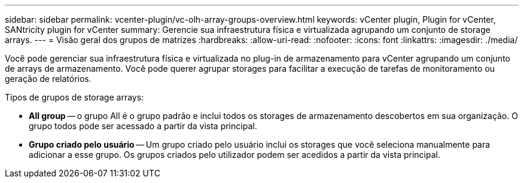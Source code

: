 ---
sidebar: sidebar 
permalink: vcenter-plugin/vc-olh-array-groups-overview.html 
keywords: vCenter plugin, Plugin for vCenter, SANtricity plugin for vCenter 
summary: Gerencie sua infraestrutura física e virtualizada agrupando um conjunto de storage arrays. 
---
= Visão geral dos grupos de matrizes
:hardbreaks:
:allow-uri-read: 
:nofooter: 
:icons: font
:linkattrs: 
:imagesdir: ./media/


[role="lead"]
Você pode gerenciar sua infraestrutura física e virtualizada no plug-in de armazenamento para vCenter agrupando um conjunto de arrays de armazenamento. Você pode querer agrupar storages para facilitar a execução de tarefas de monitoramento ou geração de relatórios.

Tipos de grupos de storage arrays:

* *All group* -- o grupo All é o grupo padrão e inclui todos os storages de armazenamento descobertos em sua organização. O grupo todos pode ser acessado a partir da vista principal.
* *Grupo criado pelo usuário* -- Um grupo criado pelo usuário inclui os storages que você seleciona manualmente para adicionar a esse grupo. Os grupos criados pelo utilizador podem ser acedidos a partir da vista principal.

